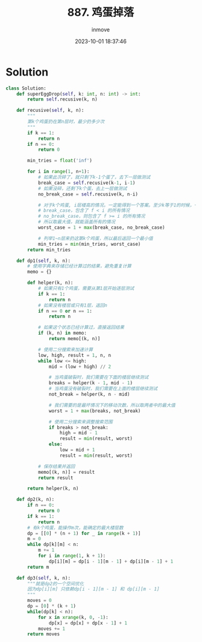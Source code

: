 #+TITLE: 887. 鸡蛋掉落
#+DATE: 2023-10-01 18:37:46
#+DISPLAY: nil
#+STARTUP: indent
#+OPTIONS: toc:10
#+AUTHOR: inmove
#+KEYWORDS: DP BinarySearch
#+CATEGORIES: Leetcode
#+DIFFICULTY: Hard

* Solution
#+begin_src python
  class Solution:
      def superEggDrop(self, k: int, n: int) -> int:
          return self.recusive(k, n)

      def recusive(self, k, n):
          """
          第k个鸡蛋扔在第n层时，最少扔多少次
          """
          if k == 1:
              return n
          if n == 0:
              return 0

          min_tries = float('inf')

          for i in range(1, n+1):
              # 如果此次碎了，就只剩下k-1个蛋了，去下一层做测试
              break_case = self.recusive(k-1, i-1)
              # 如果没碎，还剩下k个蛋，去上一层做测试
              no_break_case = self.recusive(k, n-i)

              # 对于k个鸡蛋, i层楼高的情况。一定能得到一个答案。至少k等于1的时候，一层一层试，总能试到答案
              # break_case，包含了 f < i 的所有情况
              # no_break_case，则包含了 f >= i 的所有情况
              # 所以取最大值，就能涵盖所有的情况
              worst_case = 1 + max(break_case, no_break_case)

              # 列举1~n层来扔这第k个鸡蛋，所以最后返回一个最小值
              min_tries = min(min_tries, worst_case)
          return min_tries

      def dp1(self, k, n):
          # 使用字典来存储已经计算过的结果，避免重复计算
          memo = {}

          def helper(k, n):
              # 如果只有1个鸡蛋，需要从第1层开始逐层测试
              if k == 1:
                  return n
              # 如果没有楼层或只有1层，返回n
              if n == 0 or n == 1:
                  return n

              # 如果这个状态已经计算过，直接返回结果
              if (k, n) in memo:
                  return memo[(k, n)]

              # 使用二分搜索来加速计算
              low, high, result = 1, n, n
              while low <= high:
                  mid = (low + high) // 2

                  # 当鸡蛋破裂时，我们需要在下面的楼层继续测试
                  breaks = helper(k - 1, mid - 1)
                  # 当鸡蛋没有破裂时，我们需要在上面的楼层继续测试
                  not_break = helper(k, n - mid)

                  # 我们需要的是最坏情况下的移动次数，所以取两者中的最大值
                  worst = 1 + max(breaks, not_break)

                  # 使用二分搜索来调整搜索范围
                  if breaks > not_break:
                      high = mid - 1
                      result = min(result, worst)
                  else:
                      low = mid + 1
                      result = min(result, worst)

              # 保存结果并返回
              memo[(k, n)] = result
              return result

          return helper(k, n)

      def dp2(k, n):
          if n == 0:
              return 0
          if k == 1:
              return n
          # 有k个鸡蛋，能操作m次，能确定的最大楼层数
          dp = [[0] * (n + 1) for _ in range(k + 1)]
          m = 0
          while dp[k][m] < n:
              m += 1
              for i in range(1, k + 1):
                  dp[i][m] = dp[i - 1][m - 1] + dp[i][m - 1] + 1
          return m

      def dp3(self, k, n):
          """就是dp2的一个空间优化
          因为dp[i][m] 只依赖dp[i - 1][m - 1] 和 dp[i][m - 1]
          """
          moves = 0
          dp = [0] * (k + 1)
          while(dp[k] < n):
              for x in xrange(k, 0, -1):
                  dp[x] = dp[x] + dp[x - 1] + 1
              moves += 1
          return moves
#+end_src
